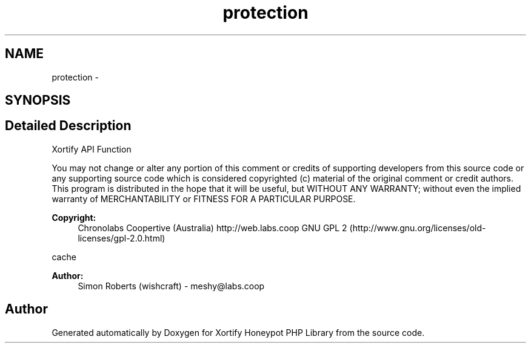 .TH "protection" 3 "Wed Jul 17 2013" "Version 4.11" "Xortify Honeypot PHP Library" \" -*- nroff -*-
.ad l
.nh
.SH NAME
protection \- 
.SH SYNOPSIS
.br
.PP
.SH "Detailed Description"
.PP 
Xortify API Function
.PP
You may not change or alter any portion of this comment or credits of supporting developers from this source code or any supporting source code which is considered copyrighted (c) material of the original comment or credit authors\&. This program is distributed in the hope that it will be useful, but WITHOUT ANY WARRANTY; without even the implied warranty of MERCHANTABILITY or FITNESS FOR A PARTICULAR PURPOSE\&.
.PP
\fBCopyright:\fP
.RS 4
Chronolabs Coopertive (Australia) http://web.labs.coop  GNU GPL 2 (http://www.gnu.org/licenses/old-licenses/gpl-2.0.html)
.RE
.PP
cache 
.PP
\fBAuthor:\fP
.RS 4
Simon Roberts (wishcraft) - meshy@labs.coop 
.RE
.PP

.SH "Author"
.PP 
Generated automatically by Doxygen for Xortify Honeypot PHP Library from the source code\&.
